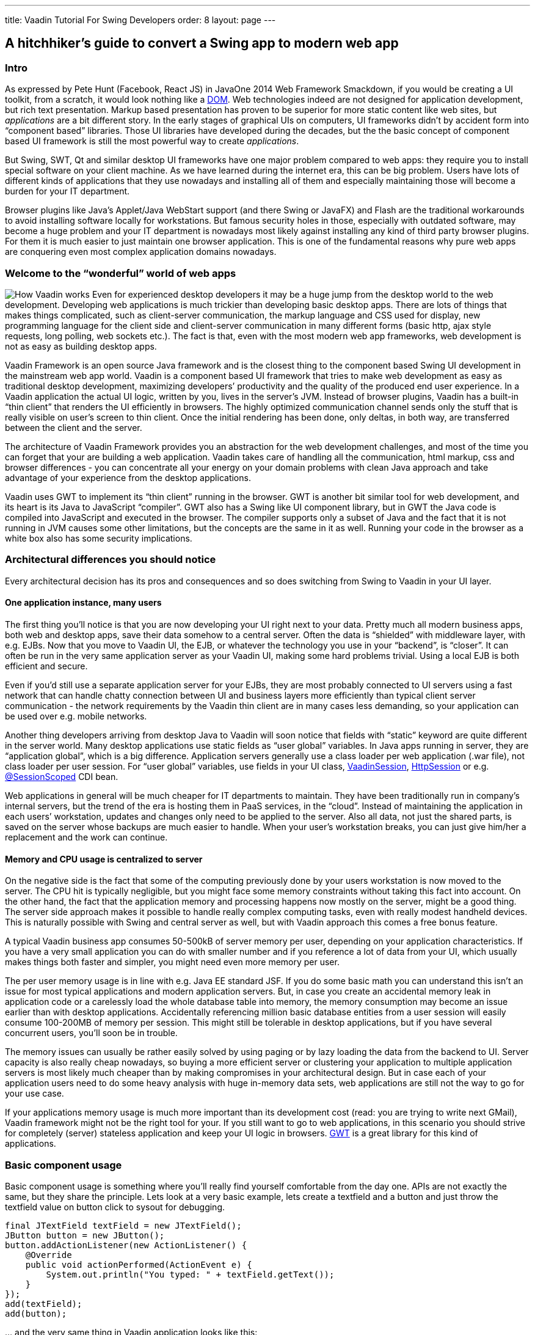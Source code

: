 ---
title: Vaadin Tutorial For Swing Developers
order: 8
layout: page
---

[[a-hitchhikers-guide-to-convert-aswing-appto-modern-web-app]]
A hitchhiker's guide to convert a Swing app to modern web app
-------------------------------------------------------------

[[intro]]
Intro
~~~~~

As expressed by Pete Hunt (Facebook, React JS) in JavaOne 2014 Web
Framework Smackdown, if you would be creating a UI toolkit, from a
scratch, it would look nothing like a
https://en.wikipedia.org/wiki/Document_Object_Model[DOM]. Web
technologies indeed are not designed for application development, but
rich text presentation. Markup based presentation has proven to be
superior for more static content like web sites, but _applications_ are
a bit different story. In the early stages of graphical UIs on
computers, UI frameworks didn’t by accident form into “component based”
libraries. Those UI libraries have developed during the decades, but the
the basic concept of component based UI framework is still the most
powerful way to create _applications_.

But Swing, SWT, Qt and similar desktop UI frameworks have one major
problem compared to web apps: they require you to install special
software on your client machine. As we have learned during the internet
era, this can be big problem. Users have lots of different kinds of
applications that they use nowadays and installing all of them and
especially maintaining those will become a burden for your IT
department.

Browser plugins like Java’s Applet/Java WebStart support (and there
Swing or JavaFX) and Flash are the traditional workarounds to avoid
installing software locally for workstations. But famous security holes
in those, especially with outdated software, may become a huge problem
and your IT department is nowadays most likely against installing any
kind of third party browser plugins. For them it is much easier to just
maintain one browser application. This is one of the fundamental reasons
why pure web apps are conquering even most complex application domains
nowadays. 

[[welcome_to_the_8220wonderful8221_world_of_web_apps]]
Welcome to the “wonderful” world of web apps
~~~~~~~~~~~~~~~~~~~~~~~~~~~~~~~~~~~~~~~~~~~~

image:img/howvaadinworks2.png[How Vaadin works] Even
for experienced desktop developers it may be a huge jump from the
desktop world to the web development. Developing web applications is
much trickier than developing basic desktop apps. There are lots of
things that makes things complicated, such as client-server
communication, the markup language and CSS used for display, new
programming language for the client side and client-server communication
in many different forms (basic http, ajax style requests, long polling,
web sockets etc.). The fact is that, even with the most modern web app
frameworks, web development is not as easy as building desktop apps.

Vaadin Framework is an open source Java framework and is the closest
thing to the component based Swing UI development in the mainstream web
app world. Vaadin is a component based UI framework that tries to make
web development as easy as traditional desktop development, maximizing
developers’ productivity and the quality of the produced end user
experience. In a Vaadin application the actual UI logic, written by you,
lives in the server’s JVM. Instead of browser plugins, Vaadin has a
built-in “thin client” that renders the UI efficiently in browsers. The
highly optimized communication channel sends only the stuff that is
really visible on user’s screen to thin client. Once the initial
rendering has been done, only deltas, in both way, are transferred
between the client and the server.

The architecture of Vaadin Framework provides you an abstraction for the
web development challenges, and most of the time you can forget that
your are building a web application. Vaadin takes care of handling all
the communication, html markup, css and browser differences - you can
concentrate all your energy on your domain problems with clean Java
approach and take advantage of your experience from the desktop
applications.

Vaadin uses GWT to implement its “thin client” running in the browser.
GWT is another bit similar tool for web development, and its heart is
its Java to JavaScript “compiler”. GWT also has a Swing like UI
component library, but in GWT the Java code is compiled into JavaScript
and executed in the browser. The compiler supports only a subset of Java
and the fact that it is not running in JVM causes some other
limitations, but the concepts are the same in it as well. Running your
code in the browser as a white box also has some security implications.

[[architectural_differences_you_should_notice]]
Architectural differences you should notice
~~~~~~~~~~~~~~~~~~~~~~~~~~~~~~~~~~~~~~~~~~~

Every architectural decision has its pros and consequences and so does
switching from Swing to Vaadin in your UI layer.

[[one_application_instance_many_users]]
One application instance, many users
^^^^^^^^^^^^^^^^^^^^^^^^^^^^^^^^^^^^

The first thing you’ll notice is that you are now developing your UI
right next to your data. Pretty much all modern business apps, both web
and desktop apps, save their data somehow to a central server. Often the
data is “shielded” with middleware layer, with e.g. EJBs. Now that you
move to Vaadin UI, the EJB, or whatever the technology you use in your
“backend”, is “closer”. It can often be run in the very same application
server as your Vaadin UI, making some hard problems trivial. Using a
local EJB is both efficient and secure.

Even if you’d still use a separate application server for your EJBs,
they are most probably connected to UI servers using a fast network that
can handle chatty connection between UI and business layers more
efficiently than typical client server communication - the network
requirements by the Vaadin thin client are in many cases less demanding,
so your application can be used over e.g. mobile networks.

Another thing developers arriving from desktop Java to Vaadin will soon
notice that fields with “static” keyword are quite different in the
server world. Many desktop applications use static fields as “user
global” variables. In Java apps running in server, they are “application
global”, which is a big difference. Application servers generally use a
class loader per web application (.war file), not class loader per user
session. For “user global” variables, use fields in your UI class,
https://vaadin.com/api/com/vaadin/server/VaadinSession.html[VaadinSession],
http://docs.oracle.com/javaee/7/api/javax/servlet/http/HttpSession.html[HttpSession]
or e.g.
http://docs.oracle.com/javaee/7/api/javax/enterprise/context/SessionScoped.html[@SessionScoped]
CDI bean.

Web applications in general will be much cheaper for IT departments to
maintain. They have been traditionally run in company’s internal
servers, but the trend of the era is hosting them in PaaS services, in
the “cloud”. Instead of maintaining the application in each users’
workstation, updates and changes only need to be applied to the server.
Also all data, not just the shared parts, is saved on the server whose
backups are much easier to handle. When your user’s workstation breaks,
you can just give him/her a replacement and the work can continue.

[[memory_and_cpu_usage_is_centralized_to_server]]
Memory and CPU usage is centralized to server
^^^^^^^^^^^^^^^^^^^^^^^^^^^^^^^^^^^^^^^^^^^^^

On the negative side is the fact that some of the computing previously
done by your users workstation is now moved to the server. The CPU hit
is typically negligible, but you might face some memory constraints
without taking this fact into account. On the other hand, the fact that
the application memory and processing happens now mostly on the server,
might be a good thing. The server side approach makes it possible to
handle really complex computing tasks, even with really modest handheld
devices. This is naturally possible with Swing and central server as
well, but with Vaadin approach this comes a free bonus feature.

A typical Vaadin business app consumes 50-500kB of server memory per
user, depending on your application characteristics. If you have a very
small application you can do with smaller number and if you reference a
lot of data from your UI, which usually makes things both faster and
simpler, you might need even more memory per user.

The per user memory usage is in line with e.g. Java EE standard JSF. If
you do some basic math you can understand this isn’t an issue for most
typical applications and modern application servers. But, in case you
create an accidental memory leak in application code or a carelessly
load the whole database table into memory, the memory consumption may
become an issue earlier than with desktop applications. Accidentally
referencing million basic database entities from a user session will
easily consume 100-200MB of memory per session. This might still be
tolerable in desktop applications, but if you have several concurrent
users, you’ll soon be in trouble.

The memory issues can usually be rather easily solved by using paging or
by lazy loading the data from the backend to UI. Server capacity is also
really cheap nowadays, so buying a more efficient server or clustering
your application to multiple application servers is most likely much
cheaper than by making compromises in your architectural design. But in
case each of your application users need to do some heavy analysis with
huge in-memory data sets, web applications are still not the way to go
for your use case.

If your applications memory usage is much more important than its
development cost (read: you are trying to write next GMail), Vaadin
framework might not be the right tool for your. If you still want to go
to web applications, in this scenario you should strive for completely
(server) stateless application and keep your UI logic in browsers.
http://www.gwtproject.org[GWT] is a great library for this kind of
applications.

[[basic_component_usage]]
Basic component usage
~~~~~~~~~~~~~~~~~~~~~

Basic component usage is something where you’ll really find yourself
comfortable from the day one. APIs are not exactly the same, but they
share the principle. Lets look at a very basic example, lets create a
textfield and a button and just throw the textfield value on button
click to sysout for debugging.

[source,java]
....
final JTextField textField = new JTextField();
JButton button = new JButton();
button.addActionListener(new ActionListener() {
    @Override
    public void actionPerformed(ActionEvent e) {
        System.out.println("You typed: " + textField.getText());
    }
});
add(textField);
add(button);
....

… and the very same thing in Vaadin application looks like this:

[source,java]
....
final TextField textField = new TextField();
Button button = new Button();
button.addClickListener(new Button.ClickListener() {
    @Override
    public void buttonClick(Button.ClickEvent event) {
        System.out.println("You typed: " + textField.getValue());
    }
});
addComponent(textField);
addComponent(button);
....

No need to explain what happens in either of the cases ;-) Typically
when Swing developers start using Vaadin, in basic component usage they
find the methods they are looking for quickly with the help of their
favorite IDE.

Vaadin http://demo.vaadin.com/sampler/[Sampler] is a demo application
that contains examples of the core components with source code usage
example and references to JavaDocs. It is the favorite reference for
many Vaadin developers. Naturally you can also refer to plain JavaDocs
and our Book of Vaadin, the complete reference manual for Vaadin.

[[event_handling_and_event_dispatching_thread]]
Event handling and Event dispatching thread
~~~~~~~~~~~~~~~~~~~~~~~~~~~~~~~~~~~~~~~~~~~

Like most typical desktop GUI libraries, Swing serializes all access to
UI via so called event dispatching thread. It fires event listeners you
hook to components and if you wish to modify the UI from another thread,
you submit your UI changing tasks to it with
SwingUtilities.invokeAndWait(Runnable) or
SwingUtilities.invokeLater(Runnable).

In Vaadin there is no similar thread, but naturally parallel UI access
needs to be avoided. Vaadin uses UI (~ browser tab/window) level
locking. Like with Swing apps, the code executed by framework (UI init,
event listeners) is “thread safe”” by default. These code blocks are
usually run in Servlet containers thread that is handling an
HTTP/Websocket request. In case you need to modify a UI from any other
thread, you should use _UI.getCurrent().access(Runnable)_ or
_UI.getCurrent().accessSynchronously(Runnable)_ to ensure there is no
parallel access.

[[application_bootstrap]]
Application bootstrap
~~~~~~~~~~~~~~~~~~~~~

A Vaadin application is basically a
http://docs.oracle.com/javaee/7/api/javax/servlet/http/HttpServlet.html[HttpServlet]
behind the scenes. In portal environment its is a Portlet. Bootstrapping
a Vaadin application depends a bit on the execution environment and used
helper libraries.

In Swing applications your execution typically starts from the iconic
https://github.com/mstahv/ejb-swing-vaadin-crud/blob/master/desktop/src/main/java/org/vaadin/swingersclub/SwingApplication.java#L49-L52[main
method] or from an Applet’s init method. In simple Vaadin Servlet
deployment the similar entry point to your code is _UI_ class and its
_init_ method. The counterpart for UI class is browser window or browser
tab. If your Vaadin application is “embedded” into another page, you
should consider it as the “slot” in that host page. One servlet can
handle multiple UIs, mapped to different URLs, but typically you just
have one per application.

A code snippet below is an example of low level hello world Vaadin
application bootstrap, it introduces a Vaadin servlet as a nested class
using the @WebServlet annotation and a Vaadin UI mapped to it:

[source,java]
....
public class MyUI extends UI {

    @WebServlet(urlPatterns = "/*", name = "MyUIServlet")
    @VaadinServletConfiguration(ui = MyUI.class, productionMode = false)
    public static class MyUIServlet extends VaadinServlet {
    }

    @Override
    protected void init(VaadinRequest vaadinRequest) {
        setContent(new Label("Hello World!"));
    }

}
....

But, like with non trivial Swing apps, you might want to delegate some
of this low level stuff to a framework that takes care of servlet, setup
and UI mapping. It is highly suggested to use e.g.
https://vaadin.com/javaee/[Java EE environment] with Vaadin CDI add-on
or https://vaadin.com/spring/[Spring] as a basis for your application.
In these cases you typically end up having different application views
as class files and container specific annotations to hint how those
should be served for the end users. In the example we are using
cdi-helpers add-on that also gives you a basic top level navigation and
application layout for free.

The following class will be automatically visible in our applications
menu. Not that the screenshot also shows some other views but our “about
view”.

[source,java]
....
@CDIView("about")
public class AboutView extends VerticalLayout implements View {

    @PostConstruct
    void init() {
        addComponent(new Label("Hello World !"));
    }

    @Override
    public void enter(ViewChangeListener.ViewChangeEvent viewChangeEvent) {
    }
}
....

image:img/helloworldview.png[image]

_Screenshot of the hello world view_

[[laying_out_components]]
Laying out components
~~~~~~~~~~~~~~~~~~~~~

In Swing you are using different Layout implementations that take care
of positioning components in JPanel’s sub classes. You will find
similarly named Layout interface in Vaadin as well, but there is a
conceptual difference. In Vaadin Layout is just a normal component that
whose main feature is to contain other components.

[[layouts_in_vaadin]]
Layouts in Vaadin
^^^^^^^^^^^^^^^^^

As you probably have learned while working with Swing applications,
building layouts is generally a rather complex topic. We believe we have
come up with really powerful and logical API, but understanding the
basic concepts about layouts is something you really want to do before
building any non-trivial application. Check out at least a nice
http://youtu.be/7UxEfaQq4EQ?list=PLcRrh9hGNalnmA1mbDS0NBuq6N3Mnw2u1[tutorial
style webinar] we had last year and also refer to our manual.

Most commonly used Layout implementations are VerticalLayout,
HorizontalLayout and GridLayout. By combining and configuring them
intelligently you can achieve pretty much everything. CssLayout is also
commonly used, due to its simplicity in browsers DOM. If you plan to
theme your application it will be the favorite of your CSS artist, but
it works also without any CSS at all, pretty much like FlowLayout in
Swing, although you need to use some CSS if you want the flow to be
horizontal.

One thing related to Layouts is that each component in Vaadin has a
caption and an icon. Most often these properties are handled by the
layout and different layouts handle them in different ways. For example
the FormLayout places caption and icon on the left side of the component
as where HorizontalLayout and VerticalLayout place captions above the
component. Naturally you don’t need to use the built in captions (and
icons), but you can use Label components instead, like with Swing
applications, and manually place them in the desired location.

To get an overview of Layout components in Vaadin, you can also take a
quick overview of them via our
http://demo.vaadin.com/sampler/#ui/layout[Sampler application].

[[custom_layouts]]
Custom layouts
^^^^^^^^^^^^^^

The fact that Layout is just a component that contains other components
gives us some nice flexibility. They can easily be reused to make a more
domain specific classes using composition and, in case you can also
master some browser development, it is easy to build completely new
layouts. Even if you want to stick on the safe JVM side, the
http://vaadin.com/directory[Directory] contains lots of different kind
of layout implementations for custom purposes. Check e.g. BorderLayout
(you can probably guess how it works ;-) ), ColumnLayout,
DragAndDropLayouts, PortalLayouts and the handy layout helpers in
Viritin.

There is also a CustomLayout component in the core distribution, for
which a better describing name would probably be “HtmlTemplateLayout”.
From that you can figure out what it does. If you have a skilled
“designer” in your team who masters html and css, you can use his HTML
templates. Into the markup you just need to specify the “slots” where
you want to place Vaadin components.

[[visual_view_composition]]
Visual view composition
~~~~~~~~~~~~~~~~~~~~~~~

Some Swing developers swear for the name of handwritten layouts and
complete control of your views. Another tribe likes to draft the UIs
with visual tools and then wire it to the application logic using Java.
The same thing in Vaadin world.

image:https://vaadin.com/documents/10187/8663276/designersetup/c3ddcc59-0b6f-40f2-8bb2-456261b5d7a3?t=1418989464957[image]

Vaadin Eclipse plugin comes with https://vaadin.com/designer[Vaadin
Designer] that lets you design your UIs in “WYSIWYG” manner. You can add
code manually to your visually designed classes and then later return to
visual positioning if you want.

The https://vaadin.com/designer[latest version] changed the “master
data” of the layout to be based on HTML5 style markup. This may sound
like a weird decision for some experienced Java developers, but the idea
is that your layout designs and visual appearance can also be edited by
less technical graphical artists, who don’t know anything about Java
programming, but can do amazing tricks with graphics, html, css and
typography. Named components will be naturally available via
auto-generated classes, so customization and wiring to other parts of
your application will still be plain old Java development that you
already master. It is just the auto-generated Java parts that we changed
into markup like format.

[[binding_data_to_components]]
Binding data to components
~~~~~~~~~~~~~~~~~~~~~~~~~~

https://vaadin.com/book/-/page/datamodel.html#datamodel[Binding data]
means the task of moving data between your UI components and your
backend/domain objects, in both directions. Some Swing users are using
advanced data binding libraries like BeansBinding. BeansBinding concepts
could be adapted to Vaadin applications as well, but there are also
really handy built-in helpers into Vaadin.

There are interfaces called
https://vaadin.com/api/com/vaadin/data/Item.html[Item] and
https://vaadin.com/api/com/vaadin/data/Property.html[Property] (and utility
implementations for those), used by all Vaadin
http://vaadin.com/api/com/vaadin/data/Field.html[Field] components. You
can use those, but most often you’ll use the built in BeanItem
implementation, and typically via BeanFieldGroup helper. BeanFieldGroup
can automatically bind your entities/DTOs to the corresponding
https://vaadin.com/api/com/vaadin/ui/Field.html[Field] components.
Similarly to BeansBinding in Swing development, this saves you from
writing a huge amount of boilerplate code that basically just moves
values from UI to your domain objects and vice versa.

The BeanFieldGroup in Vaadin also supports by default
http://beanvalidation.org[Bean Validation] annotations you might have
already defined into your domain objects. The same rules can then be
used on the UI layer to automatically perform validation before throwing
your domain objects back to business layer.

If you have ever used JTable component you are probably familiar with
Swing’s interface called TableModel that is used to provide a way for
JTable to list the actual data into it. In Vaadin the similar task is
delegated to
https://vaadin.com/api/com/vaadin/data/Container.html[Container]
interface that contains Item instances. There are built in container
implementations in the framework, of which BeanItemContainer will most
probably become very familiar to you. It is a simple and efficient way
to list your entities in Vaadin Table and in various select components.

[[lazy_loading_large_data_sets]]
Lazy loading large data sets
^^^^^^^^^^^^^^^^^^^^^^^^^^^^

In your Swing apps, if you have listed big data sets into your UI, you
probably know you need to be careful what you load into your
applications memory. Also, as your data is probably shared on the server
in business applications, the network usage between your server and
client may easily become the bottleneck. Typically this is solved by
showing just the top most results of your DB query or using some sort of
“paging” when listing lots of data.

As we discussed earlier, Vaadin applications UI code has a huge aid from
being executed right next to your data. The data is often already in
your application servers memory or in a DB server that is either in the
same physical server or most likely at least connected with strong
network connection to your application server. This make data accessing
both efficient and simple.

At the same time the well optimized UI components in Vaadin only send
the essential data through the wire from server to the client. For
example in Table and ComboBox, only the visible parts of the data is
sent to the client side and this ways network usage stays low, even when
(virtually) displaying huge amounts of data.

In case you can’t (due to scalability, memory usage) load all your data
into servers memory, you’ll have to do similar tricks in Vaadin as well
or you might run out of memory with lots of concurrent users. Limiting
the result set and using paging at UI level is naturally in basic tools
for Vaadin developers as well.

But as UI components already do lazy loading between your server and
client, you can also extend the lazy loading chain all the way to the
database using “lazy loading” implementations of the
https://vaadin.com/api/com/vaadin/data/Container.html[Container API].
You can pretty easily write a totally custom version for your specific
use case, but the strongly suggested method is to use helpers like
https://vaadin.com/web/matti/blog/-/blogs/connecting-large-amounts-of-data-to-ui[LazyList]
or https://vaadin.com/addon/lazy-query-container[LazyQueryContainer]
instead. In most lazy loading cases, those are the tools that you really
should use, but in some architectures you can also consider using
https://vaadin.com/api/com/vaadin/data/util/sqlcontainer/SQLContainer.html[SqlContainer]
or https://vaadin.com/addon/vaadin-jpacontainer[JPAContainer] which do
rather optimized lazy loading automatically as well.

[[structuring_your_ui_code]]
Structuring your UI code
~~~~~~~~~~~~~~~~~~~~~~~~

If you have maintained a large Swing application, you probably know it
is possible to write messy code, event with Java and its static typing
and great IDEs. For large desktop applications, especially with large
teams and long maintained projects, you have probably applied some sort
of design patterns like MVC or MVP to structure your UI code.

The very same applies to Vaadin code as well. In large applications you
most likely want to use some sort of strict rules to structure your
code. In smaller applications it is fine to just separate logical parts
of your UI to different, possibly reusable, classes.

Thanks to similarities with Vaadin and Swing, you can apply your
existing experience on this topic directly to Vaadin. Implementing a
clean MVP pattern is a part of https://vaadin.com/training[Advanced
Vaadin course], in case you want some proven experiences on the topic.
Also, consider to use tools like http://cdi-spec.org[CDI] or
http://projects.spring.io/spring-framework/[Spring], which may help you
to implement your patterns in even more cleaner manner.

[[testing]]
Testing
~~~~~~~

One of the largest advantages of using well structured UI code is that
it often becomes easier to write tests for your UI logic. By using e.g.
MVP pattern in your code you can write unit tests for your presenter
classes.

In addition to writing unit tests to your backend and UI logic, it is
good to have full stack integration tests or automated acceptance tests.
http://arquillian.org[Arquillian] is a nice tool to write tests that run
in a e.g. Java EE container with a real DB.

Another nice helper to implement full end-to-end testing is
https://vaadin.com/add-ons/testbench[Vaadin TestBench]. It is based on
the open source Selenium project and drives real browsers and simulates
user interactions. This way you can test the whole application stack
from browser level to the database.

[[example_crud_and_its_vaadin_conversion]]
Example CRUD and its Vaadin conversion
~~~~~~~~~~~~~~~~~~~~~~~~~~~~~~~~~~~~~~

Lets image you have a server that stores your customer data. The
persistency and business logic is hidden behind an EJB and your Swing
based rich client reads and writes data into that via a remote EJB.
There are lots of this kind of applications or bit similar that use more
lower level communication mechanism to the database.

We will use this kind of example application and look what the different
UI implementations look like. Using this example you can hopefully get a
pretty realistic idea what converting a Swing based Applet or desktop
application into a Vaadin based web application might require and cost.

The heart of the example is the EJB that talks to the underlying RDBMS.
This part is shared by both Swing and Vaadin UI. The server used in the
example is pretty modern Apache TomEE. Although your application might
be using older technology, the concepts are most likely very similar,
even if you were using lower level RMI, CORBA or even raw DB connection.

Our example is a pretty trivial CRUD, but the business logic running in
the EJB is typically the most critical part of your application. Luckily
you can most often recycle this part of your application, as such as in
this case, or with some modernization, and just re-write the UI part.
Also at the UI part the programming model will be very familiar, so the
task will be really easy for you and your colleagues - even without any
web development experience.

In this example we will just use raw Swing and Vaadin APIs in the UI.
Some vice men in the industry have prepared for big changes in
technologies. In case you have done something like this into your UI
code the “Vaadin upgrade” might be even easier. E.g. one of our
customer, when moving from AWT to Swing, wrote a bit more generic
wrappers for their UI component and split all the UI logic to separate
controllers. This was to help transition to yet another UI framework in
the future. Today, from desktop world, you would naturally first think
JavaFX. Instead of going into JavaFX, they wanted to eliminate Java
requirement from their clients totally and go with pure browsers
technologies.

image:img/ejbswingvaadin.png[Architecture
diagram]

Architectural overview how a Swing based "thin client
application" backed by an EJB can be transferred to web era using
Vaadin. In the example application we build a both Swing and Vaadin UIs,
connecting to exactly same EJB backend.

[[application_initialization]]
Application initialization
^^^^^^^^^^^^^^^^^^^^^^^^^^

If you have been working with some larger Swing apps, you are, instead
of starting up a JFrame from your main method like in our example, most
probably using some sort of application framework as a basis. The
https://netbeans.org/features/platform/index.html[NetBeans Platform] is
an example of such. Similarly with Vaadin, it is hardly ever a good idea
to go with raw Vaadin and a servlet container.

There are couple of nice choices and in this example we are using a
standard Java EE basis and use Vaadin CDI as the “framework” that help
us to bootstrap the UI, and also in the next step to bind it to our
backend.

As a bonus, when using Vaadin CDI, you need to know even less about
Servlets and web specific stuff. In Vaadin CDI application, the entry
point to your application is the
https://vaadin.com/api/com/vaadin/ui/UI.html[UI class] that you annotate
with _@CDIUI(“”)_. The empty string means the UI’s “deployment path”,
the last part in your url that you use to access your application, which
in our example is the actual “root” of our application. If you want, you
can have multiple UI’s in your application, just map them to different
urls. The Vaadin CDI add-on will “magically” introduce the low level
Servlet and configure your UIs to be displayed via it.

If you look at
https://github.com/mstahv/ejb-swing-vaadin-crud/blob/master/server/src/main/java/org/vaadin/vaadinui/AppUI.java[the
actual UI class] in the example application, you’ll see it is
practically empty. This is because we are using a yet another extension
(our class extends ViewMenuUI from a
https://vaadin.com/addon/cdi-helpers[cdi-helpers library]) to Vaadin CDI
that creates you a basic top level application layout and view
navigation automatically. This may be just what you need, but in many
complex applications you might want to write a more domain specific
version for this this part.

The actual meat of the user interface code is written into views,
annotated with CDIView. If you introduce a following class to your
application, it will automatically automatically mapped to
http://yourapp.com/contextpaht/#!about and the cdi-helpers will
automatically register it to your applications main menu.

[source,java]
....
@CDIView("about")
public class AboutView extends VerticalLayout implements View {

    @PostConstruct
    void init() {
        addComponent(new Label("Hello Vaadin World!"));
    }

    @Override
    public void enter(ViewChangeListener.ViewChangeEvent viewChangeEvent) {
    }
}
....

If you are not familiar with CDI or managed beans in general, you might
think why I’m doing the addComponent call in the @PostConstruct
annotated init method instead of creating a basic constructor. In this
particular case there wouldn’t be a difference, but in the next step we
will be using dependency injection to connect to our EJB. As
dependencies are not resolved yet during constructor call, it is often
simpler to do all view initialization in @PostConstruct annotated init
method instead.

The enter method is called by Vaadin each time user enters the view. It
is handy to refresh some some often changing data in it, but most often
you don’t need to do anything in it.

[[ejb_lookup]]
EJB lookup
^^^^^^^^^^

In our desktop Swing example we have an ejb-client available on our
classpath, and when the application first time needs access to the
(remote) EJB,
https://github.com/mstahv/ejb-swing-vaadin-crud/blob/master/desktop/src/main/java/org/vaadin/swingersclub/SwingApplication.java#L145-L166[it
gets resolved] using a JNDI lookup with proper parameters. This is
pretty handy actually, especially as we don’t have any proper security
control in our example.

In a real world application, if you are not using a remote EJB, client
server communication might be bit trickier, but you most likely have
some sort of remote interface you’ll somehow detect.

In Vaadin application we could use exactly the same way, but as we chose
a proper Java EE + Vaadin CDI basis for our example application, the
very same procedure can be done in much cleaner and more maintainable
manner. As our UI objects are CDI managed beans, we can simply use @EJB
or @Inject annotation to get the reference to the very same
CustomerFacade. The example below uses simple field injection, but
stricter architects might want you to use constructor or method
injection.

[source,java]
....
@Inject
CustomerService service;
....

In the further steps we’ll notice that the actual accessing our
stateless EJB is pretty much similar in both cases.

[[listing_entries_from_the_backend_to_table]]
Listing entries from the backend to Table
^^^^^^^^^^^^^^^^^^^^^^^^^^^^^^^^^^^^^^^^^

In our example Swing application we are using a
https://github.com/mstahv/ejb-swing-vaadin-crud/blob/master/desktop/src/main/java/org/vaadin/swingersclub/SwingApplication.java#L58[simple
TableModel], based on AbstractTableModel, to bind our customer database
to UI table. We simply
https://github.com/mstahv/ejb-swing-vaadin-crud/blob/master/desktop/src/main/java/org/vaadin/swingersclub/SwingApplication.java#L137-L143[grab
all entities] from the backend to local List instance and create a
TableModel that serves data form the list. For larger table you’d
probably need to implement some sort of paging or just rudely limit the
amount of listed entities. The code snippet from our Swing example is
listed below. The CustomerTableModel is then passed to JTable instance.

[source,java]
....
private List<Customer> customers;

class CustomerTableModel extends AbstractTableModel {

    @Override
    public int getRowCount() {
        return customers.size();
    }

    @Override
    public int getColumnCount() {
        return 3;
    }

    @Override
    public Object getValueAt(int rowIndex, int columnIndex) {
        if (customers == null) {
            customers = getCustomerFacade().findAll();
        }
        Customer c = customers.get(rowIndex);
        switch (columnIndex) {
            case 0:
                return c.getFirstName();
            case 1:
                return c.getLastName();
            case 2:
                return c.getEmail();
        }
        throw new UnsupportedOperationException("Not supported yet.");
    }

    @Override
    public String getColumnName(int column) {
        return columnNames[column];
    }
}
....

In our Vaadin application we are using technically a pretty similar
in-memory table view for the database. The example actually uses a
commonly used helper class from an add-on called Viritin, that just
accepts the list of pojos, but you gain similar result with
BeanItemContainer and raw Table component as well. Creating a basic
BeanItemContainer containing all our customers would look like this:

[source,java]
....
BeanItemContainer<Customer> bic
        = new BeanItemContainer<>(Customer.class, facade.findAll());
....

The BeanItemContainer makes bean introspection to detect the available
properties and you can then limit the available columns by configuring
your https://vaadin.com/api/com/vaadin/ui/Table.html[Table] instance.
You can also get to the low level with Vaadin, like with the Swing
example, and implement a custom
https://vaadin.com/api/com/vaadin/data/Container.html[Container]
implementation that you can pass to the Table. Most often the utility
containers are what you want.

Listing the whole (database) table in a Vaadin user interface this way
is already far more efficient because the most of the data is still only
in your server. The
[Table]https://vaadin.com/api/com/vaadin/ui/Table.html) component only
sends the visible viewport the Vaadin’s “thin client” and when user
scrolls down more rows are fetched from the servers memory. You’ll save
a lots of bandwidth compared to the desktop version.

However, if we still want to make our Vaadin version better, we could
use lazy loading of data also on the server side. The MTable from the
https://vaadin.com/addon/viritin[Viritin add-on] in the following
example only needs strategies to fetch the total number of entities and
fetching entities in page manner. With Java 8 style constructs a lazy
loading “binding” to our CustomerFacade could look like this:

[source,java]
....
MTable<Customer> table = new MTable(
        firstRow -> facade.findRange(firstRow, maxResults),
        facade.count(),
        maxResults
);
....

That scales really well both in client and in server, and uses only a
tiny bit of memory on the server side. There are lots of various lazy
loading container implementations available in the
https://vaadin.com/directory/[Vaadin Directory] and you can naturally
write one yourself as well.

[[binding_entity_to_a_form_for_editing]]
Binding entity to a form for editing
^^^^^^^^^^^^^^^^^^^^^^^^^^^^^^^^^^^^

In our Swing example, we are creating an editor for our domain object in
class called CustomerForm. In it we prepare some JTextField for the
essential properties of the domain model, whose values we copy to domain
object when users clicks the save button.

[source,java]
....
JTextField firstName = new JTextField();
JTextField lastName = new JTextField();
JTextField email = new JTextField("yourname@yourdomain.com");
JButton create = new JButton("Create");
JButton update = new JButton("Update");

@Override
public void actionPerformed(ActionEvent e) {
    Customer c = editedCustomer;
    if (e.getSource() == create) {
        c = new Customer();
    }
    c.setFirstName(firstName.getText());
    c.setLastName(lastName.getText());
    c.setEmail(email.getText());
    if (e.getSource() == create) {
        application.getCustomerFacade().create(c);
    } else {
        application.getCustomerFacade().edit(c);
    }
}
....

When an existing entity is set for editing, we set the existing values
for the fields.

[source,java]
....
void editCustomer(Customer c) {
    this.editedCustomer = c;
    firstName.setText(c.getFirstName());
    lastName.setText(c.getLastName());
    email.setText(c.getEmail());
    updateButtonStates();
}
....

Using this kind of low level approach is pretty similar in Vaadin as
well. Instead of JTextField you are just using TextField class from
Vaadin core and instead of getText() method you use getValue() to grab
the value from the field.

In a real life, in both Vaadin and Swing apps, you probably want to use
your life for something better than writing lots of boilerplate code for
this kind of basic forms. Vaadin comes with a really powerful tool
called BeanFieldGroup to free yourself from writing the “glue code”
between your UI fields and domain object properties. You can use either
use naming convention or a @PropertyId annotation to hint BeanFieldGroup
to do the “two way mapping” automatically. The getter-setter parts of
the above can be written using BeanFieldGroup as follows:

[source,java]
....
TextField firstName = new TextField("First name");
TextField lastName = new TextField("Last name");
TextField email = new TextField("Email");

public void setCustomer(Customer customer) {
    this.customer = customer;
    BeanFieldGroup<Customer> bfg
            = BeanFieldGroup.bindFieldsUnbuffered(customer, this);
}
....

The BeanFieldGroup can also attach automatically constructed validators
to your fields, based on the standard http://beanvalidation.org[Bean
Validation] annotations, that you already might have on your domain
objects. Naturally, you can manually configure validators at UI layer as
well. BeanFieldGroup also provides “UI level buffering”, that might be
handy in case you happen to be using “live objects”. In typical business
apps, the backend is the right level that does the “buffering” for you.

In our Vaadin example, we are using BeanFieldGroup via an
https://github.com/mstahv/ejb-swing-vaadin-crud/blob/master/server/src/main/java/org/vaadin/vaadinui/CustomerForm.java[AbstractForm
based class]. In addition to bean binding, it provides us with basic
save, reset and delete buttons. In your own application you have the
liberty to go with low level manual binding, automatic binding using
BeanFieldGroup or with a handy helpers like the AbstractForm or your
application specific version of it. The first option has the most
control, the last has the cleanest code and is probably what you want in
most cases.

[[possible_conversion_strategy_wrappers_for_your_own_ui_framework]]
Possible conversion strategy: wrappers for your own UI framework
^^^^^^^^^^^^^^^^^^^^^^^^^^^^^^^^^^^^^^^^^^^^^^^^^^^^^^^^^^^^^^^^

Some Swing developers have created a domain specific wrappers to hide
the actual Swing API from their application code. One of our clients did
this when moving their application from AWT to Swing and then wanting to
prepare for a yet another UI library change in the future. They just
needed to make some changes to their wrappers and then create an
“adapter” for Vaadin UI.

Whether this kind of wrapper strategy really pays off probably depends
on the characteristics of the application itself. In our recent customer
case it was estimated that even though their application was huge, going
with pure Vaadin solution would have had smaller expenses. Also by
creating your own UI abstraction layer, you will lose some flexibility
and make additional development more expensive. However, the solution
has also other advantages. With this approach it is cheap to maintain
and support both modern Vaadin web client and the legacy Swing app and
still implement fixes and enhancements to only one code base.

The concept is by no means unique in the industry and SibVisions JVx
framework is based on a similar approach. UI can be implemented just
once can be deployed to both Swing and Vaadin based client applications.

[[possible-conversion-strategy-gradually-move-to-web-ui]]
Possible conversion strategy: gradually move to web UI
^^^^^^^^^^^^^^^^^^^^^^^^^^^^^^^^^^^^^^^^^^^^^^^^^^^^^^

Instead of rewriting the UI layer in a one big project it might be a
good idea to start moving to web era gradually. You should consider this
kind of approach especially if you have a well designed "backend" layer
and a large application. You could start with screens that are most
often needed on devices without managed software installations, like
tablets, or home computers. Then proceed the conversion on more rarely
used screens. On office computers you could keep using the existing
software, with the full feature set, during the transition period.

[[example-app-sources]]
Example app sources
^^^^^^^^^^^^^^^^^^^

The full sources for the
https://github.com/mstahv/ejb-swing-vaadin-crud[EJB CRUD example with
both Swing and Vaadin UIs] is available via GitHub.
